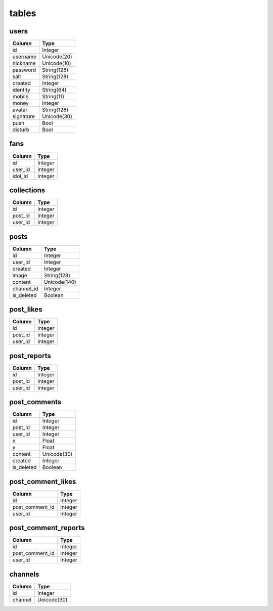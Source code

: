 tables
======
+---------------------------+---------------+---------------+
| table                     | type          | usage         |
+===========================+===============+===============+
| users                     | Data          | 用户个人数据      |
+---------------------------+---------------+---------------+
| fans                      | Data          | 粉丝           |
+---------------------------+---------------+---------------+
| posts                     | Data          | 用户所发图片      |
+---------------------------+---------------+---------------+
| post_likes                | Data          | 图片点赞         |
+---------------------------+---------------+---------------+
| post_reports              | Data          | 图片举报         |
+---------------------------+---------------+---------------+
| post_comments             | Data          | 图片弹幕         |
+---------------------------+---------------+---------------+
| post_comment_likes        | Data          | 评论点赞        |
+---------------------------+---------------+---------------+
| post_comment_reports      | Data          | 评论举报        |
+---------------------------+---------------+---------------+
| collections               | Data          | 收藏           |
+---------------------------+---------------+---------------+
| channels                  | Helper        | 频道           |
+---------------------------+---------------+---------------+

users
-----
+-----------------+----------------------+
| Column          | Type                 |
+=================+======================+
| id              | Integer              |
+-----------------+----------------------+
| username        | Unicode(20)          |
+-----------------+----------------------+
| nickname        | Unicode(10)          |
+-----------------+----------------------+
| password        | String(128)          |
+-----------------+----------------------+
| salt            | String(128)          |
+-----------------+----------------------+
| created         | Integer              |
+-----------------+----------------------+
| identity        | String(64)           |
+-----------------+----------------------+
| mobile          | String(11)           |
+-----------------+----------------------+
| money           | Integer              |
+-----------------+----------------------+
| avatar          | String(128)          |
+-----------------+----------------------+
| signature       | Unicode(30)          |
+-----------------+----------------------+
| push            | Bool                 |
+-----------------+----------------------+
| disturb         | Bool                 |
+-----------------+----------------------+

fans
----
+-----------------+----------------------+
| Column          | Type                 |
+=================+======================+
| id              | Integer              |
+-----------------+----------------------+
| user_id         | Integer              |
+-----------------+----------------------+
| idol_id         | Integer              |
+-----------------+----------------------+

collections
-----------
+-----------------+----------------------+
| Column          | Type                 |
+=================+======================+
| id              | Integer              |
+-----------------+----------------------+
| post_id         | Integer              |
+-----------------+----------------------+
| user_id         | Integer              |
+-----------------+----------------------+

posts
-----
+-----------------+----------------------+
| Column          | Type                 |
+=================+======================+
| id              | Integer              |
+-----------------+----------------------+
| user_id         | Integer              |
+-----------------+----------------------+
| created         | Integer              |
+-----------------+----------------------+
| image           | String(128)          |
+-----------------+----------------------+
| content         | Unicode(140)         |
+-----------------+----------------------+
| channel_id      | Integer              |
+-----------------+----------------------+
| is_deleted      | Boolean              |
+-----------------+----------------------+

post_likes
----------
+-----------------+----------------------+
| Column          | Type                 |
+=================+======================+
| id              | Integer              |
+-----------------+----------------------+
| post_id         | Integer              |
+-----------------+----------------------+
| user_id         | Integer              |
+-----------------+----------------------+

post_reports
------------
+-----------------+----------------------+
| Column          | Type                 |
+=================+======================+
| id              | Integer              |
+-----------------+----------------------+
| post_id         | Integer              |
+-----------------+----------------------+
| user_id         | Integer              |
+-----------------+----------------------+

post_comments
-------------
+-----------------+----------------------+
| Column          | Type                 |
+=================+======================+
| id              | Integer              |
+-----------------+----------------------+
| post_id         | Integer              |
+-----------------+----------------------+
| user_id         | Integer              |
+-----------------+----------------------+
| x               | Float                |
+-----------------+----------------------+
| y               | Float                |
+-----------------+----------------------+
| content         | Unicode(30)          |
+-----------------+----------------------+
| created         | Integer              |
+-----------------+----------------------+
| is_deleted      | Boolean              |
+-----------------+----------------------+

post_comment_likes
------------------
+-----------------+----------------------+
| Column          | Type                 |
+=================+======================+
| id              | Integer              |
+-----------------+----------------------+
| post_comment_id | Integer              |
+-----------------+----------------------+
| user_id         | Integer              |
+-----------------+----------------------+

post_comment_reports
--------------------
+-----------------+----------------------+
| Column          | Type                 |
+=================+======================+
| id              | Integer              |
+-----------------+----------------------+
| post_comment_id | Integer              |
+-----------------+----------------------+
| user_id         | Integer              |
+-----------------+----------------------+

channels
--------
+-----------------+----------------------+
| Column          | Type                 |
+=================+======================+
| id              | Integer              |
+-----------------+----------------------+
| channel         | Unicode(30)          |
+-----------------+----------------------+